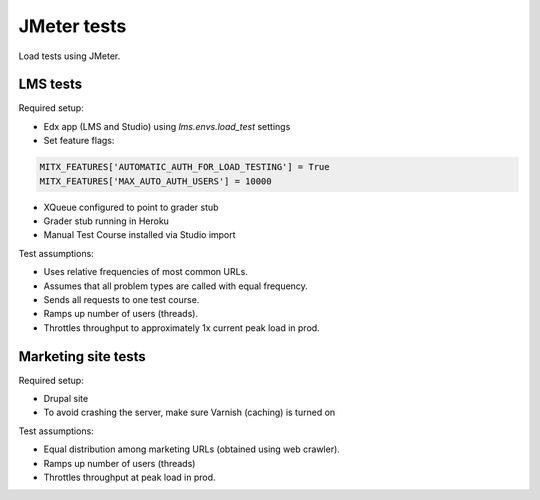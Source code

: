 JMeter tests
============
Load tests using JMeter.


LMS tests
---------

Required setup:

* Edx app (LMS and Studio) using `lms.envs.load_test` settings
* Set feature flags:

.. code :: bash

    MITX_FEATURES['AUTOMATIC_AUTH_FOR_LOAD_TESTING'] = True
    MITX_FEATURES['MAX_AUTO_AUTH_USERS'] = 10000

* XQueue configured to point to grader stub
* Grader stub running in Heroku
* Manual Test Course installed via Studio import


Test assumptions:

* Uses relative frequencies of most common URLs.
* Assumes that all problem types are called with equal frequency.
* Sends all requests to one test course.
* Ramps up number of users (threads).
* Throttles throughput to approximately 1x current peak load in prod.


Marketing site tests
--------------------

Required setup:

* Drupal site
* To avoid crashing the server, make sure Varnish (caching) is turned on


Test assumptions:

* Equal distribution among marketing URLs (obtained using web crawler).
* Ramps up number of users (threads)
* Throttles throughput at peak load in prod.
